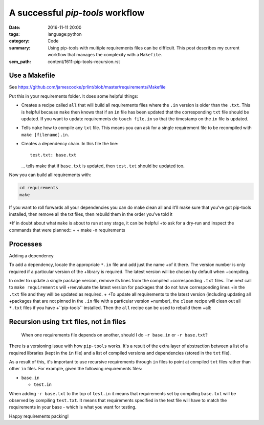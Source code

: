 A successful `pip-tools` workflow
=================================

:date: 2016-11-11 20:00
:tags: language:python
:category: Code
:summary: Using pip-tools with multiple requirements files can be difficult.
    This post describes my current workflow that manages the complexity with a
    ``Makefile``.
:scm_path: content/1611-pip-tools-recursion.rst

Use a Makefile
--------------

See https://github.com/jamescooke/prlint/blob/master/requirements/Makefile

Put this in your requirements folder. It does some helpful things:

* Creates a recipe called ``all`` that will build all requirements files where
  the ``.in`` version is older than the ``.txt``. This is helpful because
  ``make`` then knows that if an ``in`` file has been updated that the
  corresponding ``txt`` file should be updated. If you want to update
  requirements do ``touch file.in`` so that the timestamp on the ``in`` file is
  updated.

* Tells ``make`` how to compile any ``txt`` file. This means you can ask for a
  single requirement file to be recompiled with ``make [filename].in``.

* Creates a dependency chain. In this file the line::

      test.txt: base.txt

  ... tells make that if ``base.txt`` is updated, then ``test.txt`` should be
  updated too.

Now you can build all requirements with:

.. code-block:: bash

    cd requirements
    make

If you want to roll forwards all your dependencies you can do make clean all
and it'll make sure that you've got pip-tools installed, then remove all the
txt files, then rebuild them in the order you've told it

+If in doubt about what ``make`` is about to run at any stage, it can be helpful
+to ask for a dry-run and inspect the commands that were planned::
+
+    make -n requirements

Processes
---------

Adding a dependency

To add a dependency, locate the appropriate ``*.in`` file and add just the name
+of it there. The version number is only required if a particular version of the
+library is required. The latest version will be chosen by default when
+compiling.

In order to update a single package version, remove its lines from the compiled
+corresponding ``.txt`` files. The next call to ``make requirements`` will
+reevaluate the latest version for packages that do not have corresponding lines
+in the ``.txt`` file and they will be updated as required.
+
+To update all requirements to the latest version (including updating all
+packages that are not pinned in the ``.in`` file with a particular version
+number), the ``clean`` recipe will clean out all ``*.txt`` files if you have
+``pip-tools`` installed. Then the ``all`` recipe can be used to rebuild them
+all::


Recursion using ``txt`` files, not ``in`` files
-----------------------------------------------

    When one requirements file depends on another, should I do ``-r base.in``
    or ``-r base.txt``?

There is a versioning issue with how ``pip-tools`` works. It's a result of the
extra layer of abstraction between a list of a required libraries (kept in the
``in`` file) and a list of compiled versions and dependencies (stored in the
``txt`` file).

As a result of this, it's important to use recursive requirements through
``in`` files to point at compiled ``txt`` files rather than other ``in`` files.
For example, given the following requirements files:

* ``base.in``

  - ``test.in``

When adding ``-r base.txt`` to the top of ``test.in`` it means that
requirements set by compiling ``base.txt`` will be observed by compiling
``test.txt``. It means that requirements specified in the test file will have
to match the requirements in your base - which is what you want for testing.


Happy requirements packing!
